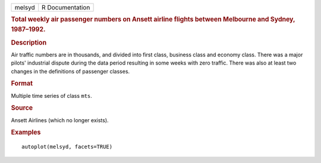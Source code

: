 .. container::

   .. container::

      ====== ===============
      melsyd R Documentation
      ====== ===============

      .. rubric:: Total weekly air passenger numbers on Ansett airline
         flights between Melbourne and Sydney, 1987–1992.
         :name: total-weekly-air-passenger-numbers-on-ansett-airline-flights-between-melbourne-and-sydney-19871992.

      .. rubric:: Description
         :name: description

      Air traffic numbers are in thousands, and divided into first
      class, business class and economy class. There was a major pilots'
      industrial dispute during the data period resulting in some weeks
      with zero traffic. There was also at least two changes in the
      definitions of passenger classes.

      .. rubric:: Format
         :name: format

      Multiple time series of class ``mts``.

      .. rubric:: Source
         :name: source

      Ansett Airlines (which no longer exists).

      .. rubric:: Examples
         :name: examples

      ::

         autoplot(melsyd, facets=TRUE)
